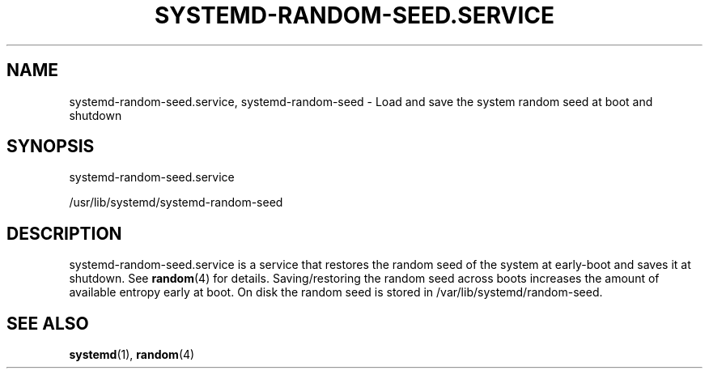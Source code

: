 '\" t
.TH "SYSTEMD\-RANDOM\-SEED\&.SERVICE" "8" "" "systemd 218" "systemd-random-seed.service"
.\" -----------------------------------------------------------------
.\" * Define some portability stuff
.\" -----------------------------------------------------------------
.\" ~~~~~~~~~~~~~~~~~~~~~~~~~~~~~~~~~~~~~~~~~~~~~~~~~~~~~~~~~~~~~~~~~
.\" http://bugs.debian.org/507673
.\" http://lists.gnu.org/archive/html/groff/2009-02/msg00013.html
.\" ~~~~~~~~~~~~~~~~~~~~~~~~~~~~~~~~~~~~~~~~~~~~~~~~~~~~~~~~~~~~~~~~~
.ie \n(.g .ds Aq \(aq
.el       .ds Aq '
.\" -----------------------------------------------------------------
.\" * set default formatting
.\" -----------------------------------------------------------------
.\" disable hyphenation
.nh
.\" disable justification (adjust text to left margin only)
.ad l
.\" -----------------------------------------------------------------
.\" * MAIN CONTENT STARTS HERE *
.\" -----------------------------------------------------------------
.SH "NAME"
systemd-random-seed.service, systemd-random-seed \- Load and save the system random seed at boot and shutdown
.SH "SYNOPSIS"
.PP
systemd\-random\-seed\&.service
.PP
/usr/lib/systemd/systemd\-random\-seed
.SH "DESCRIPTION"
.PP
systemd\-random\-seed\&.service
is a service that restores the random seed of the system at early\-boot and saves it at shutdown\&. See
\fBrandom\fR(4)
for details\&. Saving/restoring the random seed across boots increases the amount of available entropy early at boot\&. On disk the random seed is stored in
/var/lib/systemd/random\-seed\&.
.SH "SEE ALSO"
.PP
\fBsystemd\fR(1),
\fBrandom\fR(4)
